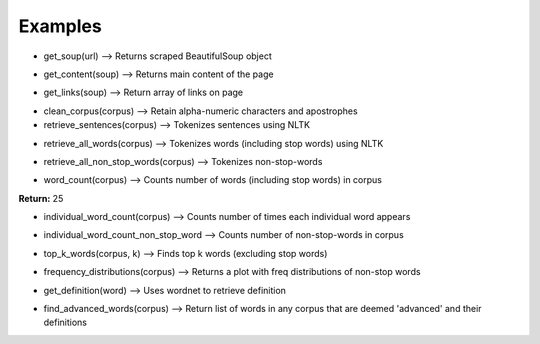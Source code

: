 Examples
=============

* get_soup(url) --> Returns scraped BeautifulSoup object

.. image:: ../../images/input_get_soup.png
  :width: 600

.. image:: ../../images/output_get_soup.png
  :width: 600

* get_content(soup) --> Returns main content of the page

.. image:: ../../images/input_get_content.png
  :width: 600

.. image:: ../../images/output_get_content.png
  :width: 600

* get_links(soup) --> Return array of links on page

.. image:: ../../images/input_links.png
  :width: 600

.. image:: ../../images/output_links.png
  :width: 600

* clean_corpus(corpus) --> Retain alpha-numeric characters and apostrophes

* retrieve_sentences(corpus) --> Tokenizes sentences using NLTK

.. image:: ../../images/input_retrieve_sentences.png
  :width: 600

.. image:: ../../images/output_retrieve_sentences.png
  :width: 600

* retrieve_all_words(corpus) --> Tokenizes words (including stop words) using NLTK

.. image:: ../../images/input_retrieve_all_words.png
  :width: 600

.. image:: ../../images/output_retrieve_all_words.png
  :width: 600

* retrieve_all_non_stop_words(corpus) --> Tokenizes non-stop-words

.. image:: ../../images/input_retrieve_all_non_stop_words.png
  :width: 600

.. image:: ../../images/output_retrieve_all_non_stop_words.png
  :width: 600

* word_count(corpus) --> Counts number of words (including stop words) in corpus

.. image:: ../../images/input_word_count.png
  :width: 600

**Return:** 25

* individual_word_count(corpus) --> Counts number of times each individual word appears

.. image:: ../../images/input_individual_word_count.png
  :width: 600

.. image:: ../../images/output_individual_word_count.png
  :width: 600

* individual_word_count_non_stop_word --> Counts number of non-stop-words in corpus

.. image:: ../../images/input_individual_word_count_non_stop_word.png
  :width: 600

.. image:: ../../images/output_individual_word_count_non_stop_word.png
  :width: 600


* top_k_words(corpus, k) --> Finds top k words (excluding stop words)

.. image:: ../../images/input_top_k_words.png
  :width: 600

.. image:: ../../images/output_top_k_words.png
  :width: 600

* frequency_distributions(corpus) --> Returns a plot with freq distributions of non-stop words

.. image:: ../../images/input_frequency_distribution.png
  :width: 600

.. image:: ../../images/output_frequency_distribution.png
  :width: 600

* get_definition(word) --> Uses wordnet to retrieve definition

.. image:: ../../images/input_get_definition.png
  :width: 600

.. image:: ../../images/output_get_definition.png
  :width: 600

* find_advanced_words(corpus) --> Return list of words in any corpus that are deemed 'advanced' and their definitions

.. image:: ../../images/input_find_advanced_words.png
  :width: 600

.. image:: ../../images/output_find_advanced_words.png
  :width: 600
